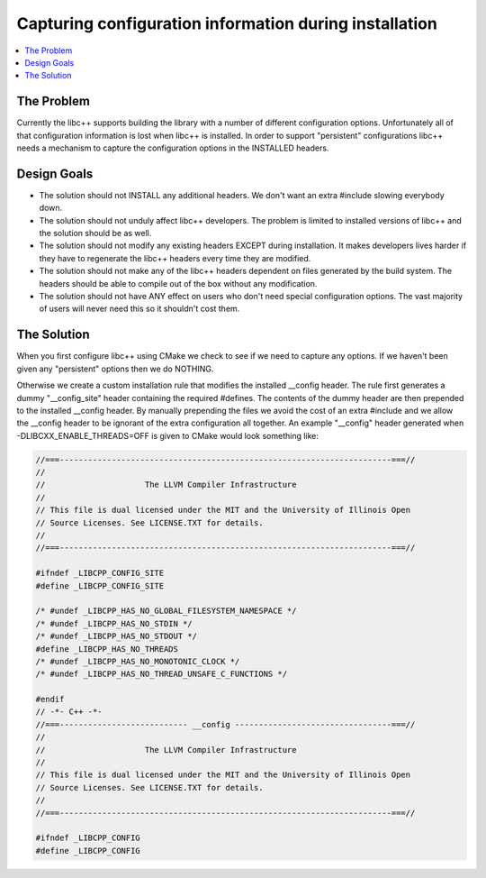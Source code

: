 =======================================================
Capturing configuration information during installation
=======================================================

.. contents::
   :local:

The Problem
===========

Currently the libc++ supports building the library with a number of different
configuration options.  Unfortunately all of that configuration information is
lost when libc++ is installed. In order to support "persistent"
configurations libc++ needs a mechanism to capture the configuration options
in the INSTALLED headers.


Design Goals
============

* The solution should not INSTALL any additional headers. We don't want an extra
  #include slowing everybody down.

* The solution should not unduly affect libc++ developers. The problem is limited
  to installed versions of libc++ and the solution should be as well.

* The solution should not modify any existing headers EXCEPT during installation.
  It makes developers lives harder if they have to regenerate the libc++ headers
  every time they are modified.

* The solution should not make any of the libc++ headers dependent on
  files generated by the build system. The headers should be able to compile
  out of the box without any modification.

* The solution should not have ANY effect on users who don't need special
  configuration options. The vast majority of users will never need this so it
  shouldn't cost them.


The Solution
============

When you first configure libc++ using CMake we check to see if we need to
capture any options. If we haven't been given any "persistent" options then
we do NOTHING.

Otherwise we create a custom installation rule that modifies the installed __config
header. The rule first generates a dummy "__config_site" header containing the required
#defines. The contents of the dummy header are then prepended to the installed
__config header. By manually prepending the files we avoid the cost of an
extra #include and we allow the __config header to be ignorant of the extra
configuration all together. An example "__config" header generated when
-DLIBCXX_ENABLE_THREADS=OFF is given to CMake would look something like:

.. code-block:: cpp

  //===----------------------------------------------------------------------===//
  //
  //                     The LLVM Compiler Infrastructure
  //
  // This file is dual licensed under the MIT and the University of Illinois Open
  // Source Licenses. See LICENSE.TXT for details.
  //
  //===----------------------------------------------------------------------===//

  #ifndef _LIBCPP_CONFIG_SITE
  #define _LIBCPP_CONFIG_SITE

  /* #undef _LIBCPP_HAS_NO_GLOBAL_FILESYSTEM_NAMESPACE */
  /* #undef _LIBCPP_HAS_NO_STDIN */
  /* #undef _LIBCPP_HAS_NO_STDOUT */
  #define _LIBCPP_HAS_NO_THREADS
  /* #undef _LIBCPP_HAS_NO_MONOTONIC_CLOCK */
  /* #undef _LIBCPP_HAS_NO_THREAD_UNSAFE_C_FUNCTIONS */

  #endif
  // -*- C++ -*-
  //===--------------------------- __config ---------------------------------===//
  //
  //                     The LLVM Compiler Infrastructure
  //
  // This file is dual licensed under the MIT and the University of Illinois Open
  // Source Licenses. See LICENSE.TXT for details.
  //
  //===----------------------------------------------------------------------===//

  #ifndef _LIBCPP_CONFIG
  #define _LIBCPP_CONFIG

